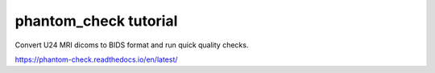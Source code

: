 phantom_check tutorial
=======================================

Convert U24 MRI dicoms to BIDS format and run quick quality checks.

https://phantom-check.readthedocs.io/en/latest/
